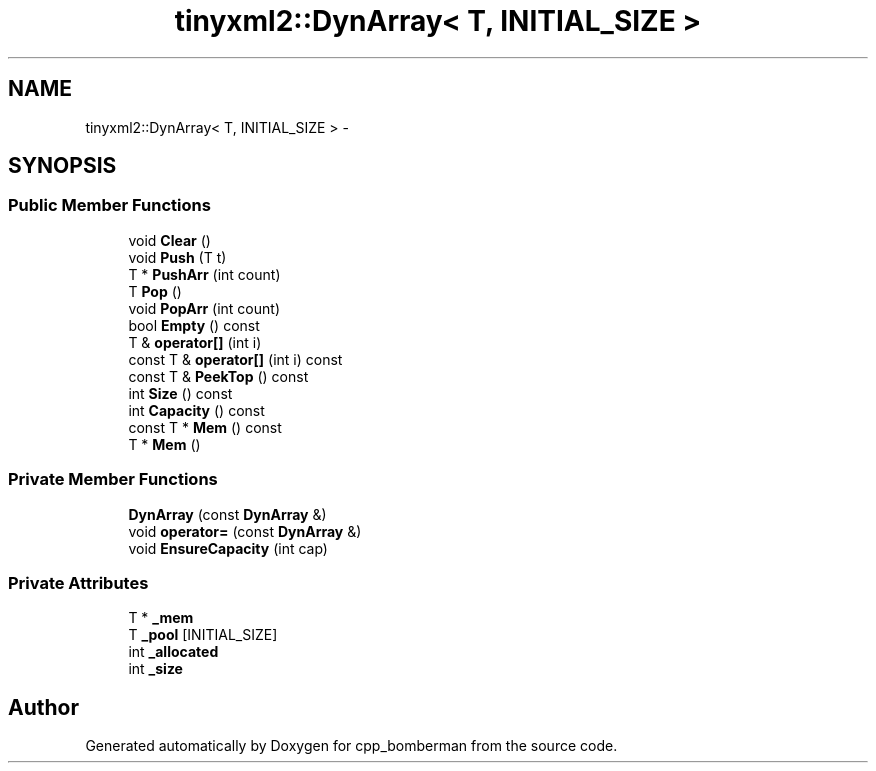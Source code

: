 .TH "tinyxml2::DynArray< T, INITIAL_SIZE >" 3 "Tue Jun 9 2015" "Version 0.53" "cpp_bomberman" \" -*- nroff -*-
.ad l
.nh
.SH NAME
tinyxml2::DynArray< T, INITIAL_SIZE > \- 
.SH SYNOPSIS
.br
.PP
.SS "Public Member Functions"

.in +1c
.ti -1c
.RI "void \fBClear\fP ()"
.br
.ti -1c
.RI "void \fBPush\fP (T t)"
.br
.ti -1c
.RI "T * \fBPushArr\fP (int count)"
.br
.ti -1c
.RI "T \fBPop\fP ()"
.br
.ti -1c
.RI "void \fBPopArr\fP (int count)"
.br
.ti -1c
.RI "bool \fBEmpty\fP () const "
.br
.ti -1c
.RI "T & \fBoperator[]\fP (int i)"
.br
.ti -1c
.RI "const T & \fBoperator[]\fP (int i) const "
.br
.ti -1c
.RI "const T & \fBPeekTop\fP () const "
.br
.ti -1c
.RI "int \fBSize\fP () const "
.br
.ti -1c
.RI "int \fBCapacity\fP () const "
.br
.ti -1c
.RI "const T * \fBMem\fP () const "
.br
.ti -1c
.RI "T * \fBMem\fP ()"
.br
.in -1c
.SS "Private Member Functions"

.in +1c
.ti -1c
.RI "\fBDynArray\fP (const \fBDynArray\fP &)"
.br
.ti -1c
.RI "void \fBoperator=\fP (const \fBDynArray\fP &)"
.br
.ti -1c
.RI "void \fBEnsureCapacity\fP (int cap)"
.br
.in -1c
.SS "Private Attributes"

.in +1c
.ti -1c
.RI "T * \fB_mem\fP"
.br
.ti -1c
.RI "T \fB_pool\fP [INITIAL_SIZE]"
.br
.ti -1c
.RI "int \fB_allocated\fP"
.br
.ti -1c
.RI "int \fB_size\fP"
.br
.in -1c

.SH "Author"
.PP 
Generated automatically by Doxygen for cpp_bomberman from the source code\&.
